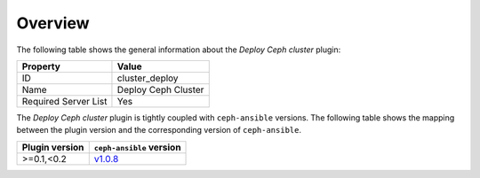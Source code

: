 .. _plugin_deploy_ceph_cluster_overview:

========
Overview
========

The following table shows the general information about the *Deploy Ceph
cluster* plugin:

====================    ===================
Property                Value
====================    ===================
ID                      cluster_deploy
Name                    Deploy Ceph Cluster
Required Server List    Yes
====================    ===================

The *Deploy Ceph cluster* plugin is tightly coupled with ``ceph-ansible``
versions. The following table shows the mapping between the plugin version and
the corresponding version of ``ceph-ansible``.

==============    ============================================================
Plugin version    ``ceph-ansible`` version
==============    ============================================================
>=0.1,<0.2        `v1.0.8 <https://github.com/ceph/ceph-ansible/tree/v1.0.8>`_
==============    ============================================================

